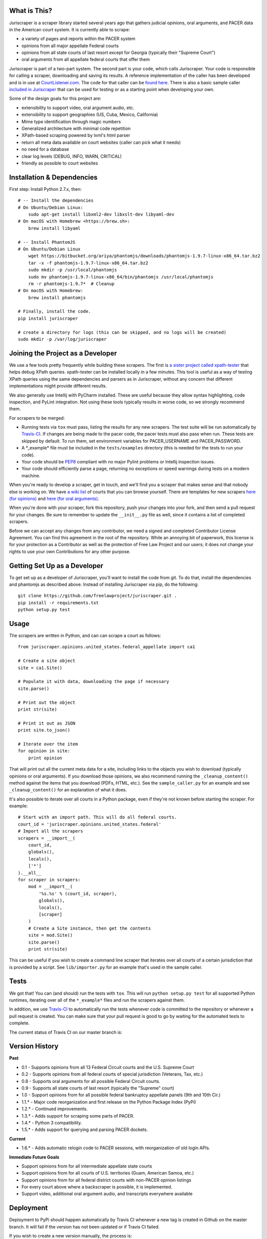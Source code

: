 |Build Status|

What is This?
=============

Juriscraper is a scraper library started several years ago that gathers judicial opinions, oral arguments, and PACER data in the American court system. It is currently able to scrape:

-  a variety of pages and reports within the PACER system
-  opinions from all major appellate Federal courts
-  opinions from all state courts of last resort except for Georgia (typically their "Supreme Court")
-  oral arguments from all appellate federal courts that offer them

Juriscraper is part of a two-part system. The second part is your code,
which calls Juriscraper. Your code is responsible for calling a scraper,
downloading and saving its results. A reference implementation of the
caller has been developed and is in use at
`CourtListener.com <http://courtlistener.com>`__. The code for that
caller can be `found
here <https://github.com/freelawproject/courtlistener/blob/master/alert/scrapers/management/commands/cl_scrape_and_extract.py>`__.
There is also a basic sample caller `included in
Juriscraper <https://github.com/freelawproject/juriscraper/blob/master/sample_caller.py>`__
that can be used for testing or as a starting point when developing your
own.

Some of the design goals for this project are:

-  extensibility to support video, oral argument audio, etc.
-  extensibility to support geographies (US, Cuba, Mexico, California)
-  Mime type identification through magic numbers
-  Generalized architecture with minimal code repetition
-  XPath-based scraping powered by lxml's html parser
-  return all meta data available on court websites (caller can pick
   what it needs)
-  no need for a database
-  clear log levels (DEBUG, INFO, WARN, CRITICAL)
-  friendly as possible to court websites

Installation & Dependencies
===========================

First step: Install Python 2.7.x, then:

::

    # -- Install the dependencies
    # On Ubuntu/Debian Linux:
        sudo apt-get install libxml2-dev libxslt-dev libyaml-dev
    # On macOS with Homebrew <https://brew.sh>:
        brew install libyaml

    # -- Install PhantomJS
    # On Ubuntu/Debian Linux
        wget https://bitbucket.org/ariya/phantomjs/downloads/phantomjs-1.9.7-linux-x86_64.tar.bz2
        tar -x -f phantomjs-1.9.7-linux-x86_64.tar.bz2
        sudo mkdir -p /usr/local/phantomjs
        sudo mv phantomjs-1.9.7-linux-x86_64/bin/phantomjs /usr/local/phantomjs
        rm -r phantomjs-1.9.7*  # Cleanup
    # On macOS with Homebrew:
        brew install phantomjs

    # Finally, install the code.
    pip install juriscraper

    # create a directory for logs (this can be skipped, and no logs will be created)
    sudo mkdir -p /var/log/juriscraper


Joining the Project as a Developer
==================================

We use a few tools pretty frequently while building these scrapers. The
first is `a sister project called
xpath-tester <https://github.com/mlissner/lxml-xpath-tester>`__ that
helps debug XPath queries. xpath-tester can be installed locally in a few
minutes. This tool is useful as a way of testing XPath queries using the same
dependencies and parsers as in Juriscraper, without any concern that different
implementations might provide different results.

We also generally use Intellij with PyCharm installed. These are useful because they allow syntax highlighting, code inspection, and PyLint integration. Not using these tools typically results in worse code, so we strongly recommend them.

For scrapers to be merged:

-  Running tests via ``tox`` must pass, listing the results for any new
   scrapers. The test suite will be run automatically by
   `Travis-CI <https://travis-ci.org/freelawproject/juriscraper>`__. If changes are being made to the pacer code, the pacer tests must also pass when run. These tests are skipped by default. To run them, set environment variables for PACER_USERNAME and PACER_PASSWORD.
-  A \*\_example\* file must be included in the ``tests/examples``
   directory (this is needed for the tests to run your code).
-  Your code should be
   `PEP8 <http://www.python.org/dev/peps/pep-0008/>`__ compliant with no
   major Pylint problems or Intellij inspection issues.
-  Your code should efficiently parse a page, returning no exceptions or
   speed warnings during tests on a modern machine.

When you're ready to develop a scraper, get in touch, and we'll find you
a scraper that makes sense and that nobody else is working on. We have `a wiki
list <https://github.com/freelawproject/juriscraper/wiki/Court-Websites>`__
of courts that you can browse yourself. There are templates for new
scrapers `here (for
opinions) <https://github.com/freelawproject/juriscraper/blob/master/juriscraper/opinions/opinion_template.py>`__
and `here (for oral
arguments) <https://github.com/freelawproject/juriscraper/blob/master/juriscraper/oral_args/oral_argument_template.py>`__.

When you're done with your scraper, fork this repository, push your
changes into your fork, and then send a pull request for your changes.
Be sure to remember to update the ``__init__.py`` file as well, since it
contains a list of completed scrapers.

Before we can accept any changes from any contributor, we need a signed
and completed Contributor License Agreement. You can find this agreement
in the root of the repository. While an annoying bit of paperwork, this
license is for your protection as a Contributor as well as the
protection of Free Law Project and our users; it does not change your
rights to use your own Contributions for any other purpose.


Getting Set Up as a Developer
=============================

To get set up as a developer of Juriscraper, you'll want to install the code
from git. To do that, install the dependencies and phantomjs as described above.
Instead of installing Juriscraper via pip, do the following:

::

    git clone https://github.com/freelawproject/juriscraper.git .
    pip install -r requirements.txt
    python setup.py test

Usage
=====

The scrapers are written in Python, and can can scrape a court as
follows:

::

    from juriscraper.opinions.united_states.federal_appellate import ca1

    # Create a site object
    site = ca1.Site()

    # Populate it with data, downloading the page if necessary
    site.parse()

    # Print out the object
    print str(site)

    # Print it out as JSON
    print site.to_json()

    # Iterate over the item
    for opinion in site:
        print opinion

That will print out all the current meta data for a site, including
links to the objects you wish to download (typically opinions or oral
arguments). If you download those opinions, we also recommend running the
``_cleanup_content()`` method against the items that you download (PDFs,
HTML, etc.). See the ``sample_caller.py`` for an example and see
``_cleanup_content()`` for an explanation of what it does.

It's also possible to iterate over all courts in a Python package, even
if they're not known before starting the scraper. For example:

::

    # Start with an import path. This will do all federal courts.
    court_id = 'juriscraper.opinions.united_states.federal'
    # Import all the scrapers
    scrapers = __import__(
        court_id,
        globals(),
        locals(),
        ['*']
    ).__all__
    for scraper in scrapers:
        mod = __import__(
            '%s.%s' % (court_id, scraper),
            globals(),
            locals(),
            [scraper]
        )
        # Create a Site instance, then get the contents
        site = mod.Site()
        site.parse()
        print str(site)

This can be useful if you wish to create a command line scraper that
iterates over all courts of a certain jurisdiction that is provided by a
script. See ``lib/importer.py`` for an example that's used in
the sample caller.

Tests
=====

We got that! You can (and should) run the tests with
``tox``. This will run ``python setup.py test`` for all supported Python runtimes,
iterating over all of the ``*_example*`` files and run the scrapers against them.

In addition, we use `Travis-CI <https://travis-ci.org/>`__ to
automatically run the tests whenever code is committed to the repository
or whenever a pull request is created. You can make sure that your pull
request is good to go by waiting for the automated tests to complete.

The current status of Travis CI on our master branch is:

|Build Status|

Version History
===============

**Past**

-  0.1 - Supports opinions from all 13 Federal Circuit courts and the
   U.S. Supreme Court
-  0.2 - Supports opinions from all federal courts of special
   jurisdiction (Veterans, Tax, etc.)
-  0.8 - Supports oral arguments for all possible Federal Circuit
   courts.
-  0.9 - Supports all state courts of last resort (typically the
   "Supreme" court)
-  1.0 - Support opinions from for all possible federal bankruptcy
   appellate panels (9th and 10th Cir.)
-  1.1.* - Major code reorganization and first release on the Python Package Index (PyPi)
-  1.2.* - Continued improvements.
-  1.3.* - Adds support for scraping some parts of PACER.
-  1.4.* - Python 3 compatibility.
-  1.5.* - Adds support for querying and parsing PACER dockets.

**Current**

-  1.6.* - Adds automatic relogin code to PACER sessions, with reorganization of old login APIs.

**Immediate Future Goals**

-  Support opinions from for all intermediate appellate state courts
-  Support opinions from for all courts of U.S. territories (Guam, American Samoa, etc.)
-  Support opinions from for all federal district courts with non-PACER opinion listings
-  For every court above where a backscraper is possible, it is implemented.
-  Support video, additional oral argument audio, and transcripts everywhere available


Deployment
==========

Deployment to PyPi should happen automatically by Travis CI whenever a new tag is created in Github on the master branch. It will fail if the version has not been updated or if Travis CI failed.

If you wish to create a new version manually, the process is:

1. Update version info in ``setup.py``

1. Install the requirements in requirements_dev.txt

1. Set up a config file at ~/.pypirc

1. Generate a distribution

    ::

        python setup.py bdist_wheel

1. Upload the distribution

    ::

        twine upload dist/* -r pypi (or pypitest)


License
=======

Juriscraper is licensed under the permissive BSD license.

.. |Build Status| image:: https://travis-ci.org/freelawproject/juriscraper.svg?branch=master
   :target: https://travis-ci.org/freelawproject/juriscraper
